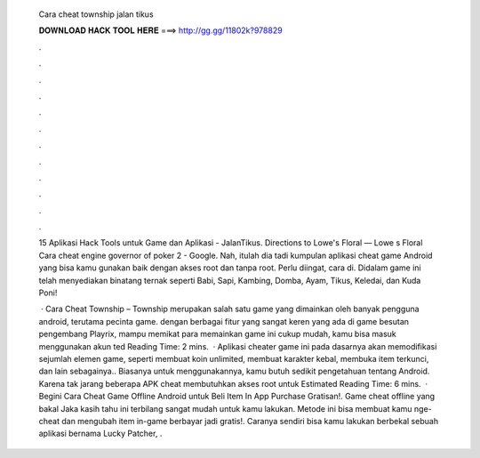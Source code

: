   Cara cheat township jalan tikus
  
  
  
  𝐃𝐎𝐖𝐍𝐋𝐎𝐀𝐃 𝐇𝐀𝐂𝐊 𝐓𝐎𝐎𝐋 𝐇𝐄𝐑𝐄 ===> http://gg.gg/11802k?978829
  
  
  
  .
  
  
  
  .
  
  
  
  .
  
  
  
  .
  
  
  
  .
  
  
  
  .
  
  
  
  .
  
  
  
  .
  
  
  
  .
  
  
  
  .
  
  
  
  .
  
  
  
  .
  
  15 Aplikasi Hack Tools untuk Game dan Aplikasi - JalanTikus. Directions to Lowe's Floral — Lowe s Floral Cara cheat engine governor of poker 2 - Google. Nah, itulah dia tadi kumpulan aplikasi cheat game Android yang bisa kamu gunakan baik dengan akses root dan tanpa root. Perlu diingat, cara di. Didalam game ini telah menyediakan binatang ternak seperti Babi, Sapi, Kambing, Domba, Ayam, Tikus, Keledai, dan Kuda Poni!
  
   · Cara Cheat Township – Township merupakan salah satu game yang dimainkan oleh banyak pengguna android, terutama pecinta game. dengan berbagai fitur yang sangat keren yang ada di game besutan pengembang Playrix, mampu memikat para  memainkan game ini cukup mudah, kamu bisa masuk menggunakan akun ted Reading Time: 2 mins.  · Aplikasi cheater game ini pada dasarnya akan memodifikasi sejumlah elemen game, seperti membuat koin unlimited, membuat karakter kebal, membuka item terkunci, dan lain sebagainya.. Biasanya untuk menggunakannya, kamu butuh sedikit pengetahuan tentang Android. Karena tak jarang beberapa APK cheat membutuhkan akses root untuk Estimated Reading Time: 6 mins.  · Begini Cara Cheat Game Offline Android untuk Beli Item In App Purchase Gratisan!. Game cheat offline yang bakal Jaka kasih tahu ini terbilang sangat mudah untuk kamu lakukan. Metode ini bisa membuat kamu nge-cheat dan mengubah item in-game berbayar jadi gratis!. Caranya sendiri bisa kamu lakukan berbekal sebuah aplikasi bernama Lucky Patcher, .

